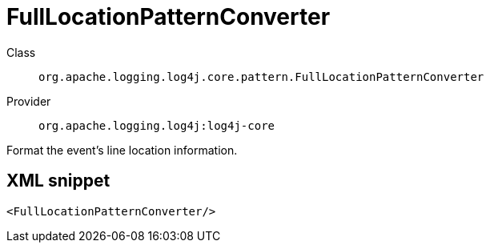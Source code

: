 ////
Licensed to the Apache Software Foundation (ASF) under one or more
contributor license agreements. See the NOTICE file distributed with
this work for additional information regarding copyright ownership.
The ASF licenses this file to You under the Apache License, Version 2.0
(the "License"); you may not use this file except in compliance with
the License. You may obtain a copy of the License at

    https://www.apache.org/licenses/LICENSE-2.0

Unless required by applicable law or agreed to in writing, software
distributed under the License is distributed on an "AS IS" BASIS,
WITHOUT WARRANTIES OR CONDITIONS OF ANY KIND, either express or implied.
See the License for the specific language governing permissions and
limitations under the License.
////
[#org_apache_logging_log4j_core_pattern_FullLocationPatternConverter]
= FullLocationPatternConverter

Class:: `org.apache.logging.log4j.core.pattern.FullLocationPatternConverter`
Provider:: `org.apache.logging.log4j:log4j-core`

Format the event's line location information.

[#org_apache_logging_log4j_core_pattern_FullLocationPatternConverter-XML-snippet]
== XML snippet
[source, xml]
----
<FullLocationPatternConverter/>
----
